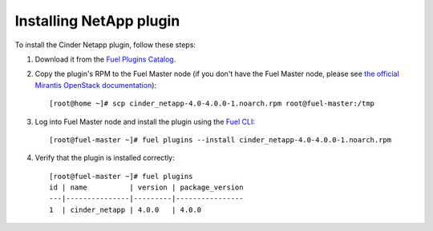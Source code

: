 Installing NetApp plugin
========================


To install the Cinder Netapp plugin, follow these steps:

#. Download it from the `Fuel Plugins Catalog`_.

#. Copy the plugin's RPM to the Fuel Master node (if you don't
   have the Fuel Master node, please see `the official
   Mirantis OpenStack documentation <https://docs.mirantis.com/openstack/fuel/fuel-8.0/quickstart-guide.html#installing-mirantis-openstack-manually>`_)::

      [root@home ~]# scp cinder_netapp-4.0-4.0.0-1.noarch.rpm root@fuel-master:/tmp

#. Log into Fuel Master node and install the plugin using the
   `Fuel CLI <https://docs.mirantis.com/openstack/fuel/fuel-8.0/user-guide.html#using-fuel-cli>`_::

      [root@fuel-master ~]# fuel plugins --install cinder_netapp-4.0-4.0.0-1.noarch.rpm

#. Verify that the plugin is installed correctly::

     [root@fuel-master ~]# fuel plugins
     id | name          | version | package_version
     ---|---------------|---------|----------------
     1  | cinder_netapp | 4.0.0   | 4.0.0


.. _Fuel Plugins Catalog: https://www.mirantis.com/products/openstack-drivers-and-plugins/fuel-plugins/
